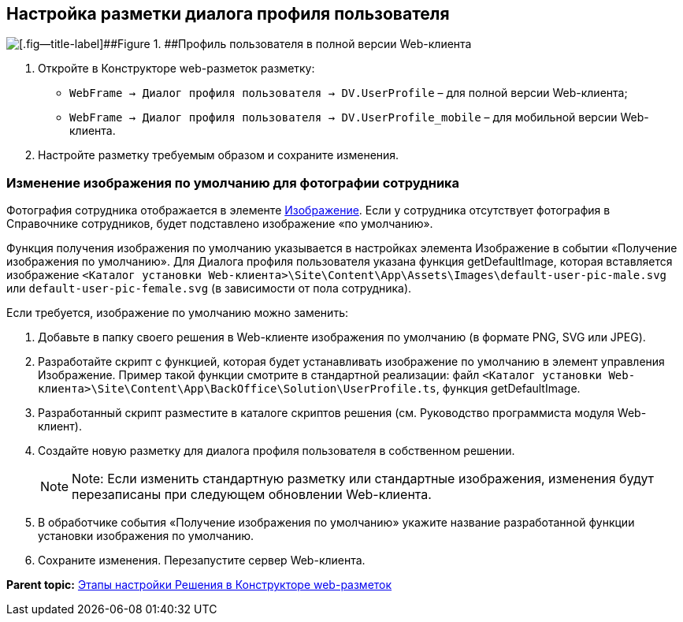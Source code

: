 
== Настройка разметки диалога профиля пользователя

image::userProfile.png[[.fig--title-label]##Figure 1. ##Профиль пользователя в полной версии Web-клиента]

. Откройте в Конструкторе web-разметок разметку:
* [.ph .filepath]`WebFrame → Диалог профиля пользователя → DV.UserProfile` – для полной версии Web-клиента;
* [.ph .filepath]`WebFrame → Диалог профиля пользователя → DV.UserProfile_mobile` – для мобильной версии Web-клиента.
. Настройте разметку требуемым образом и сохраните изменения.

=== Изменение изображения по умолчанию для фотографии сотрудника

Фотография сотрудника отображается в элементе xref:Control_Image.html[Изображение]. Если у сотрудника отсутствует фотография в Справочнике сотрудников, будет подставлено изображение «по умолчанию».

Функция получения изображения по умолчанию указывается в настройках элемента Изображение в событии «Получение изображения по умолчанию». Для Диалога профиля пользователя указана функция [.keyword .apiname]#getDefaultImage#, которая вставляется изображение [.ph .filepath]`<Каталог установки Web-клиента>\Site\Content\App\Assets\Images\default-user-pic-male.svg` или [.ph .filepath]`default-user-pic-female.svg` (в зависимости от пола сотрудника).

Если требуется, изображение по умолчанию можно заменить:

. Добавьте в папку своего решения в Web-клиенте изображения по умолчанию (в формате PNG, SVG или JPEG).
. Разработайте скрипт с функцией, которая будет устанавливать изображение по умолчанию в элемент управления [.keyword .apiname]#Изображение#. Пример такой функции смотрите в стандартной реализации: файл [.ph .filepath]`<Каталог установки Web-клиента>\Site\Content\App\BackOffice\Solution\UserProfile.ts`, функция [.keyword .apiname]#getDefaultImage#.
. Разработанный скрипт разместите в каталоге скриптов решения (см. Руководство программиста модуля Web-клиент).
. Создайте новую разметку для диалога профиля пользователя в собственном решении.
+
[NOTE]
====
[.note__title]#Note:# Если изменить стандартную разметку или стандартные изображения, изменения будут перезаписаны при следующем обновлении Web-клиента.
====
. В обработчике события «Получение изображения по умолчанию» укажите название разработанной функции установки изображения по умолчанию.
. Сохраните изменения. Перезапустите сервер Web-клиента.

*Parent topic:* xref:../topics/PracticeConfigSolution.html[Этапы настройки Решения в Конструкторе web-разметок]
